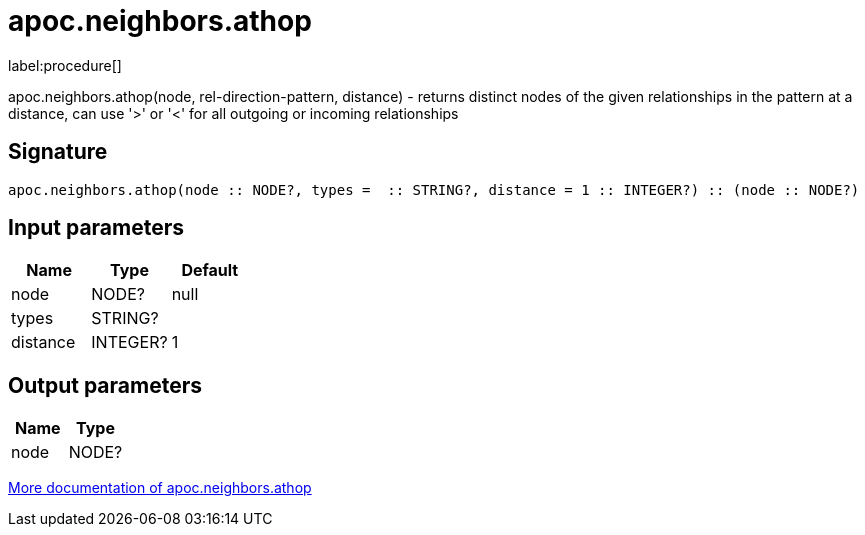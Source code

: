 ////
This file is generated by DocsTest, so don't change it!
////

= apoc.neighbors.athop
:description: This section contains reference documentation for the apoc.neighbors.athop procedure.

label:procedure[]

[.emphasis]
apoc.neighbors.athop(node, rel-direction-pattern, distance) - returns distinct nodes of the given relationships in the pattern at a distance, can use '>' or '<' for all outgoing or incoming relationships

== Signature

[source]
----
apoc.neighbors.athop(node :: NODE?, types =  :: STRING?, distance = 1 :: INTEGER?) :: (node :: NODE?)
----

== Input parameters
[.procedures, opts=header]
|===
| Name | Type | Default
|node|NODE?|null
|types|STRING?|
|distance|INTEGER?|1
|===

== Output parameters
[.procedures, opts=header]
|===
| Name | Type
|node|NODE?
|===

xref::graph-querying/neighborhood.adoc[More documentation of apoc.neighbors.athop,role=more information]

